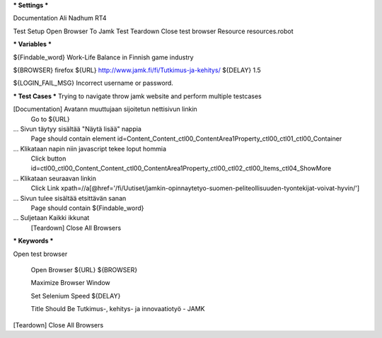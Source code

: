 *** Settings ***

Documentation  Ali Nadhum RT4

Test Setup   Open Browser To Jamk
Test Teardown  Close test browser
Resource resources.robot

*** Variables ***

${Findable_word}  Work-Life Balance in Finnish game industry

${BROWSER}  firefox
${URL} http://www.jamk.fi/fi/Tutkimus-ja-kehitys/
${DELAY} 1.5

${LOGIN_FAIL_MSG}  Incorrect username or password.

*** Test Cases ***
Trying to navigate throw jamk website and perform multiple testcases 

[Documentation] Avatann muuttujaan sijoitetun nettisivun linkin 
    Go to  ${URL}
    
... Sivun täytyy sisältää "Näytä lisää" nappia
    Page should contain element  id=Content_Content_ctl00_ContentArea1Property_ctl00_ctl01_ctl00_Container
    
... Klikataan napin niin javascript tekee loput hommia 
    Click button  id=ctl00_ctl00_Content_Content_ctl00_ContentArea1Property_ctl00_ctl02_ctl00_Items_ctl04_ShowMore
    
... Klikataan seuraavan linkin 
    Click Link xpath=//a[@href='/fi/Uutiset/jamkin-opinnaytetyo-suomen-peliteollisuuden-tyontekijat-voivat-hyvin/']
    
... Sivun tulee sisältää etsittävän sanan 
    Page should contain  ${Findable_word}
    
... Suljetaan Kaikki ikkunat 
    [Teardown] Close All Browsers

*** Keywords ***

Open test browser

	Open Browser  ${URL}  ${BROWSER}  
	
	Maximize Browser Window  
	
	Set Selenium Speed  ${DELAY}  
	
	Title Should Be  Tutkimus-, kehitys- ja innovaatiotyö - JAMK  

[Teardown] Close All Browsers
